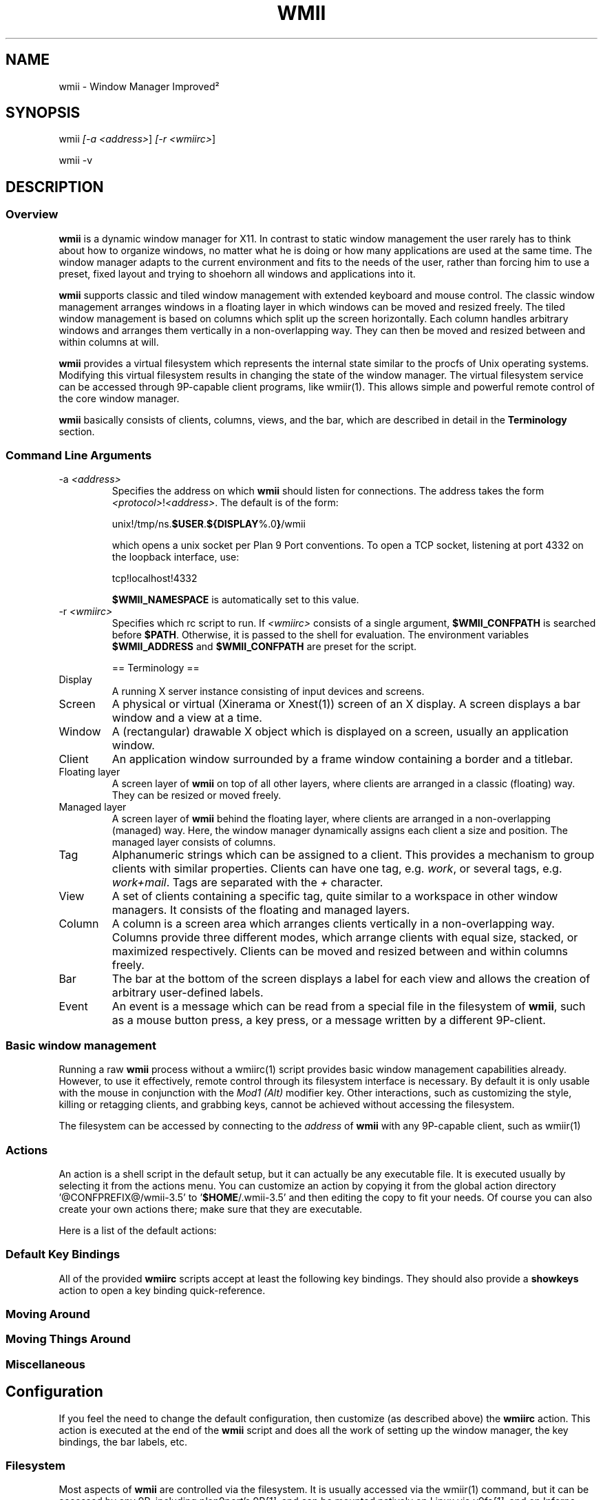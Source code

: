 .TH "WMII" 1 "Oct, 2009" "wmii-@VERSION@"

.SH NAME
.P
wmii \- Window Manager Improved²

.SH SYNOPSIS
.P
wmii \fI[\-a \fI<address>\fR]\fR \fI[\-r \fI<wmiirc>\fR]\fR 
.P
wmii \-v

.SH DESCRIPTION
.SS Overview
.P
\fBwmii\fR is a dynamic window manager for X11. In contrast to
static window management the user rarely has to think about how
to organize windows, no matter what he is doing or how many
applications are used at the same time.  The window manager
adapts to the current environment and fits to the needs of the
user, rather than forcing him to use a preset, fixed layout and
trying to shoehorn all windows and applications into it.

.P
\fBwmii\fR supports classic and tiled window management with
extended keyboard and mouse control. The classic window
management arranges windows in a floating layer in which windows
can be moved and resized freely. The tiled window management is
based on columns which split up the screen horizontally. Each
column handles arbitrary windows and arranges them vertically in
a non\-overlapping way. They can then be moved and resized
between and within columns at will.

.P
\fBwmii\fR provides a virtual filesystem which represents the
internal state similar to the procfs of Unix operating systems.
Modifying this virtual filesystem results in changing the state
of the window manager. The virtual filesystem service can be
accessed through 9P\-capable client programs, like
wmiir(1).  This allows simple and powerful remote control
of the core window manager.

.P
\fBwmii\fR basically consists of clients, columns, views, and
the bar, which are described in detail in the
\fBTerminology\fR section.

.SS Command Line Arguments
.TP
\-a \fI<address>\fR
Specifies the address on which \fBwmii\fR should listen for
connections. The address takes the form
\fB\fI<protocol>\fR!\fI<address>\fR\fR. The default is of the form:

unix!/tmp/ns.\fB$USER\fR.\fB${DISPLAY\fR%.0\fB}\fR/wmii

which opens a unix socket per Plan 9 Port conventions. To
open a TCP socket, listening at port 4332 on the loopback
interface, use:

tcp!localhost!4332

\fB$WMII_NAMESPACE\fR is automatically set to this value.

.TP
\-r \fI<wmiirc>\fR
Specifies which rc script to run. If \fI<wmiirc>\fR consists of a
single argument, \fB$WMII_CONFPATH\fR is searched before \fB$PATH\fR.
Otherwise, it is passed to the shell for evaluation. The
environment variables \fB$WMII_ADDRESS\fR and \fB$WMII_CONFPATH\fR are
preset for the script.

== Terminology ==

.TP
Display
A running X server instance consisting of input
devices and screens.
.TP
Screen
A physical or virtual (Xinerama or Xnest(1))
screen of an X display. A screen displays a bar window
and a view at a time.
.TP
Window
A (rectangular) drawable X object which is
displayed on a screen, usually an application window.
.TP
Client
An application window surrounded by a frame window
containing a border and a titlebar.

.TP
Floating layer
A screen layer of \fBwmii\fR on top of
all other layers, where clients are arranged in a
classic (floating) way.  They can be resized or moved
freely.
.TP
Managed layer
A screen layer of \fBwmii\fR behind the
floating layer, where clients are arranged in a
non\-overlapping (managed) way.  Here, the window
manager dynamically assigns each client a size and
position.  The managed layer consists of columns.
.TP
Tag
Alphanumeric strings which can be assigned to a
client. This provides a mechanism to group clients with
similar properties. Clients can have one tag, e.g.
\fIwork\fR, or several tags, e.g.  \fIwork+mail\fR.
Tags are separated with the \fI+\fR character.
.TP
View
A set of clients containing a specific tag, quite
similar to a workspace in other window managers.  It
consists of the floating and managed layers.
.TP
Column
A column is a screen area which arranges clients
vertically in a non\-overlapping way. Columns provide
three different modes, which arrange clients with equal
size, stacked, or maximized respectively.  Clients can
be moved and resized between and within columns freely.
.TP
Bar
The bar at the bottom of the screen displays a label
for each view and allows the creation of arbitrary
user\-defined labels.
.TP
Event
An event is a message which can be read from a
special file in the filesystem of \fBwmii\fR, such as a
mouse button press, a key press, or a message written by
a different 9P\-client.


.SS Basic window management
.P
Running a raw \fBwmii\fR process without a wmiirc(1)
script provides basic window management capabilities already.
However, to use it effectively, remote control through its
filesystem interface is necessary.  By default it is only usable
with the mouse in conjunction with the \fIMod1 (Alt)\fR
modifier key. Other interactions, such as customizing the style,
killing or retagging clients, and grabbing keys, cannot be
achieved without accessing the filesystem.

.P
The filesystem can be accessed by connecting to the
\fIaddress\fR of \fBwmii\fR with any 9P\-capable client, such
as wmiir(1)

.SS Actions
.P
An action is a shell script in the default setup, but it can
actually be any executable file.  It is executed usually by
selecting it from the actions menu.  You can customize an action
by copying it from the global action directory
\&'@CONFPREFIX@/wmii\-3.5' to '\fB$HOME\fR/.wmii\-3.5' and then
editing the copy to fit your needs.  Of course you can also
create your own actions there; make sure that they are
executable.

.P
Here is a list of the default actions:

.TS
tab(^); ll.
 quit^leave the window manager nicely
 status^periodically print date and load average to the bar
 welcome^display a welcome message that contains the wmii tutorial
 wmiirc^configure wmii
.TE

.SS Default Key Bindings
.P
All of the provided \fBwmiirc\fR scripts accept at least the following key
bindings. They should also provide a \fBshowkeys\fR action to open a
key binding quick\-reference.

.SS Moving Around
.TS
tab(^); ll.
 \fBKey\fR^\fBAction\fR
 Mod\-h^Move to a window to the \fIleft\fR of the one currently focused
 Mod\-l^Move to a window to the \fIright\fR of the one currently focused
 Mod\-j^Move to the window \fIbelow\fR the one currently focused
 Mod\-k^Move to a window \fIabove\fR the one currently focused
 Mod\-space^Toggle between the managed and floating layers
 Mod\-t \fI<tag>\fR^Move to the view of the given \fI<tag>\fR
 Mod\-\fI\fI[0\-9]\fR\fR^Move to the view with the given number
.TE

.SS Moving Things Around
.TS
tab(^); ll.
 \fBKey\fR^\fBAction\fR
 Mod\-Shift\-h^Move the current window \fIwindow\fR to a column on the \fIleft\fR
 Mod\-Shift\-l^Move the current window to a column on the \fIright\fR
 Mod\-Shift\-j^Move the current window below the window beneath it.
 Mod\-Shift\-k^Move the current window above the window above it.
 Mod\-Shift\-space^Toggle the current window between the managed and floating layer
 Mod\-Shift\-t \fI<tag>\fR^Move the current window to the view of the given \fI<tag>\fR
 Mod\-Shift\-\fI\fI[0\-9]\fR\fR^Move the current window to the view with the given number
.TE

.SS Miscellaneous
.TS
tab(^); ll.
 \fBKey\fR^\fBAction\fR
 Mod\-m^Switch the current column to \fImax mode\fR
 Mod\-s^Switch the current column to \fIstack mode\fR
 Mod\-d^Switch the current column to \fIdefault mode\fR
 Mod\-Shift\-c^\fBKill\fR the selected client
 Mod\-p \fI<program>\fR^\fBExecute\fR \fI<program>\fR
 Mod\-a \fI<action>\fR^\fBExecute\fR the named <action
 Mod\-Enter^\fBExecute\fR an \fB@TERMINAL@\fR
.TE

.SH Configuration
.P
If you feel the need to change the default configuration, then
customize (as described above) the \fBwmiirc\fR action.  This
action is executed at the end of the \fBwmii\fR script and does
all the work of setting up the window manager, the key bindings,
the bar labels, etc.

.SS Filesystem
.P
Most aspects of \fBwmii\fR are controlled via the filesystem.
It is usually accessed via the wmiir(1) command, but it
can be accessed by any 9P, including plan9port's
9P\fI[1]\fR, and can be mounted natively on Linux via v9fs\fI[1]\fR,
and on Inferno (which man run on top of Linux).

.P
The filesystem is, as are many other 9P filesystems, entirely
synthetic. The files exist only in memory, and are not written
to disk. They are generally initiated on wmii startup via a
script such as rc.wmii or wmiirc. Several files read commands,
others simply act as if they were ordinary files (their contents
are updated and returned exactly as written), though writing
them has side\-effects (such as changing key bindings). A
description of the filesystem layout and control commands
follows.

.SS Hierarchy
.TP
/
Global control files
.TP
/client/\fI*\fR/
Client control files
.TP
/tag/\fI*\fR/
View control files
.TP
/lbar/, /rbar/
Files representing the contents of the bottom bar


.SS The / Hierarchy
.TP
colrules
The \fIcolrules\fR file contains a list of
rules which affect the width of newly created columns.
Rules have the form:

.nf
      /\fI<regex>\fR/ -> \fI<width>\fR\fI[+\fI<width>\fR]\fR*
.fi


When a new column, \fIn\fR, is created on a view whose
name matches \fI<regex>\fR, the \fIn\fRth given
\fI<width>\fR percentage of the screen is given to it. If
there is no \fIn\fRth width, 1/\fIncol\fRth of the
screen is given to it.

.TP
tagrules
The \fItagrules\fR file contains a list of
rules similar to the colrules. These rules specify
the tags a client is to be given when it is created.
Rules are specified:

.nf
      /\fI<regex>\fR/ -> \fI<tag>\fR\fI[+\fI<tag>\fR]\fR*
.fi


When a client's \fI<name>\fR:\fI<class>\fR:\fI<title>\fR matches
\fI<regex>\fR, it is given the tagstring \fI<tag>\fR. There are
two special tags. \fB!\fR, which is deprecated, and identical
to \fIsel\fR, represents the current tag. \fB~\fR
represents the floating layer.

.TP
keys
The \fIkeys\fR file contains a list of keys which
\fBwmii\fR will grab. Whenever these key combinations
are pressed, the string which represents them are
written to '/event' as: Key \fI<string>\fR
.TP
event
The \fIevent\fR file never returns EOF while
\fBwmii\fR is running. It stays open and reports events
as they occur. Included among them are:
.RS 8
.TP
\fI[Not]\fRUrgent \fI<client>\fR \fI[Manager|Client]\fR
\fI<client>\fR's urgent hint has been set or
unset. The second arg is \fI[Client]\fR if it's
been set by the client, and \fI[Manager]\fR if
it's been set by \fBwmii\fR via a control
message.
.TP
\fI[Not]\fRUrgentTag \fI<tag>\fR \fI[Manager|Client]\fR
A client on \fI<tag>\fR has had its urgent hint
set, or the last urgent client has had its
urgent hint unset.
.TP
Client\fI<Click|MouseDown>\fR \fI<client>\fR \fI<button>\fR
A client's titlebar has either been clicked or
has a button pressed over it.
.TP
\fI[Left|Right]\fRBar\fI[Click|MouseDown]\fR \fI<button>\fR \fI<bar>\fR
A left or right bar has been clicked or has a
button pressed over it.
.TP
 

For a more comprehensive list of available events, see
\fIwmii.pdf\fR\fI[2]\fR
.RS -8

.TP
ctl
The \fIctl\fR file takes a number of messages to
change global settings such as color and font, which can
be viewed by reading it. It also takes the following
commands:
.RS 8
.TP
quit
Quit \fBwmii\fR
.TP
exec \fI<prog>\fR
Replace \fBwmii\fR with \fI<prog>\fR
.TP
spawn \fI<prog>\fR
Spawn a new program, as if by the \fI\-r\fR flag.
.RS -8


.SS The /client/ Hierarchy
.P
Each directory under '/client/' represents an X11 client.
Each directory is named for the X window id of the window the
client represents, in the form that most X utilities recognize.
The one exception is the special 'sel' directory, which
represents the currently selected client.

.TP
ctl
When read, the 'ctl' file returns the X window id
of the client. The following commands may be written to
it:
.RS 8
.TP
kill
Close the client's window. This command will
likely kill the X client in the future
(including its other windows), while the close
command will replace it.
.TP
Urgent \fI<on | off | toggle>\fR
Set or unset the client's urgent hint.
.TP
Fullscreen \fI<on | off | toggle>\fR
.RS -8

.TP
label
Set or read a client's label (title).
.TP
props
Returns a clients class and label as:
\fI<name>\fR:\fI<class>\fR:\fI<label>\fR
.TP
tags
Set or read a client's tags. Tags are separated by
\fB+\fR or \fB\-\fR. Tags beginning with \fB+\fR are
added, while those beginning with \fB\-\fR are removed.
If the tag string written begins with \fB+\fR or
\fB\-\fR, the written tags are added to or removed from
the client's set, otherwise, the set is overwritten.


.SS The /tag/ Hierarchy
.P
Each directory under '/tag/' represents a view, containing
all of the clients with the given tag applied. The special
\&'sel' directory represents the currently selected tag.

.TP
ctl
The 'ctl' file can be read to retrieve the name
of the tag the directory represents, or written with the
following commands:
.RS 8
.TP
select
Select a client:
select \fI[left|right|up|down]\fR 
.P
select \fI[\fI<row number>\fR|sel]\fR \fI[\fI<frame number>\fR]\fR 
.P
select client \fI<client>\fR
.TP
send
Send a client somewhere:
.RS 8
.TP
send \fI[\fI<client>\fR|sel]\fR \fI[up|down|left|right]\fR
.TP
send \fI[\fI<client>\fR|sel]\fR \fI<area>\fR
Send \fI<client>\fR to the \fIn\fRth \fI<area>\fR
.TP
send \fI[\fI<client>\fR|sel]\fR toggle
Toggle \fI<client>\fR between the floating and managed layer.
.RS -8
.TP
swap
Swap a client with another. Same syntax as send.

.TP
grow
Grow or shrink a client.

.nf
     grow \fI<frame>\fR \fI<direction>\fR \fI[\fI<amount>\fR]\fR
.fi

.TP
nudge
Nudge a client in a given direction.

.nf
     grow \fI<frame>\fR \fI<direction>\fR \fI[\fI<amount>\fR]\fR
.fi

.RS -8
Where the arguments are defined as follows:
.RS 8
.TP
area
Selects a column or the floating area.

.nf
     area        ::= \fI<area_spec>\fR | \fI<screen_spec>\fR:\fI<area_spec>\fR
.fi


When \fI<screen_spec>\fR is omitted and \fI<area_spec>\fR is not "sel",
0 is assumed. "sel" by itself represents the selected client no
matter which screen it is on.

.nf
     area_spec   ::= "~" | \fI<number>\fR | "sel"
.fi


Where "~" represents the floating area and \fI<number>\fR represents a column
index, starting at one.

.nf
     screen_spec ::= \fI<number>\fR
.fi


Where \fI<number>\fR representes the 0\-based Xinerama screen number.

.TP
frame
Selects a client window.

.nf
     frame ::= \fI<area>\fR \fI<index>\fR | \fI<area>\fR sel | client \fI<window-id>\fR
.fi


Where \fI<index>\fR represents the nth frame of \fI<area>\fR or \fI<window\-id>\fR is
the X11 window id of the given client.

.TP
amount
The amount to grow or nudge something.

.nf
     amount ::= \fI<number>\fR | \fI<number>\fRpx
.fi


If "px" is given, \fI<number>\fR is interperated as an exact pixel count.
Otherwise, it's interperated as a "reasonable" amount, which is
usually either the height of a window's title bar, or its sizing
increment (as defined by X11) in a given direction.
.RS -8
.TP
index
Read for a description of the contents of a tag.


.SS The /rbar/, /lbar/ Hierarchy
.P
The files under '/rbar/' and '/lbar/' represent the
items of the bar at the bottom of the screen. Files under
\&'/lbar/' appear on the left side of the bar, while those
under '/rbar/' appear on the right, with the leftmost item
occupying all extra available space. The items are sorted
lexicographically.

.P
The files may be read to obtain the colors and text of the bars.
The colors are at the beginning of the string, represented as a
tuple of 3 hex color codes for the foreground, background, and
border, respectively. When writing the bar files, the colors may
be omitted if the text would not otherwise appear to contain
them.

.SH FILES
.TP
/tmp/ns.\fB$USER\fR.\fB${DISPLAY\fR%.0\fB}\fR/wmii
The wmii socket file which provides a 9P service.
.TP
@CONFPREFIX@/wmii@CONFVERSION@
Global action directory.
.TP
\fB$HOME\fR/.wmii@CONFVERSION@
User\-specific action directory. Actions are first searched here.


.SH ENVIRONMENT
.TP
\fB$HOME\fR, \fB$DISPLAY\fR
See the section \fBFILES\fR above.

.P
The following variables are set and exported within \fBwmii\fR and
thus can be used in actions:

.TP
\fB$WMII_ADDRESS\fR
The address on which \fBwmii\fR is listening.
.TP
\fB$NAMESPACE\fR
The namespace directory to use if no address is provided.

.SH SEE ALSO
.P
dmenu(1), wmiir(1)

.P
@DOCDIR@/wmii.pdf

.P
\fI[1]\fR http://www.suckless.org/wiki/wmii/tips/9p_tips
\fI[2]\fR @DOCDIR@/wmii.pdf


.\" man code generated by txt2tags 2.5 (http://txt2tags.sf.net)
.\" cmdline: txt2tags -o- wmii.man1

